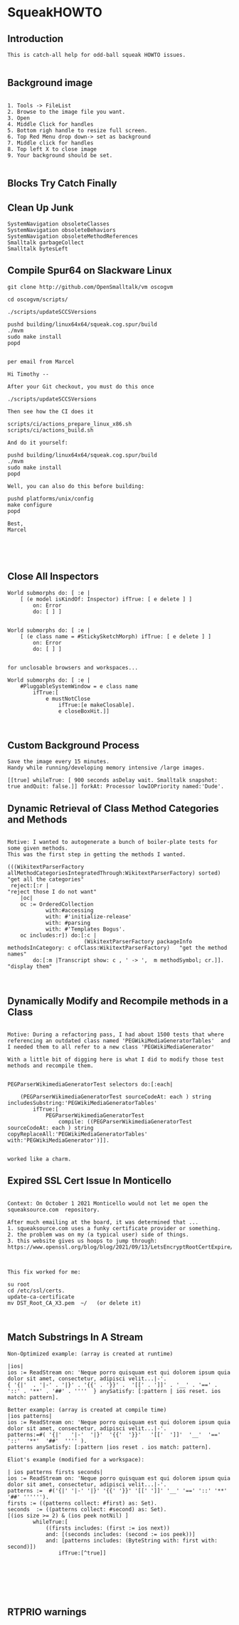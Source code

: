 *  SqueakHOWTO ** Introduction#+BEGIN_EXAMPLE  This is catch-all help for odd-ball squeak HOWTO issues.#+END_EXAMPLE** Background image#+BEGIN_EXAMPLE    1. Tools -> FileList    2. Browse to the image file you want.    3. Open    4. Middle Click for handles    5. Bottom righ handle to resize full screen.    6. Top Red Menu drop down-> set as background    7. Middle click for handles    8. Top left X to close image    9. Your background should be set.#+END_EXAMPLE** Blocks Try Catch Finally ** Clean Up Junk#+BEGIN_EXAMPLE    SystemNavigation obsoleteClasses    SystemNavigation obsoleteBehaviors    SystemNavigation obsoleteMethodReferences    Smalltalk garbageCollect    Smalltalk bytesLeft #+END_EXAMPLE** Compile Spur64 on Slackware Linux#+BEGIN_EXAMPLEgit clone http://github.com/OpenSmalltalk/vm oscogvmcd oscogvm/scripts/./scripts/updateSCCSVersionspushd building/linux64x64/squeak.cog.spur/build./mvmsudo make installpopdper email from MarcelHi Timothy --After your Git checkout, you must do this once./scripts/updateSCCSVersionsThen see how the CI does itscripts/ci/actions_prepare_linux_x86.shscripts/ci/actions_build.shAnd do it yourself:pushd building/linux64x64/squeak.cog.spur/build./mvmsudo make installpopdWell, you can also do this before building:pushd platforms/unix/configmake configurepopdBest,Marcel#+END_EXAMPLE** Close All Inspectors #+BEGIN_EXAMPLEWorld submorphs do: [ :e |      [ (e model isKindOf: Inspector) ifTrue: [ e delete ] ]         on: Error         do: [ ] ]World submorphs do: [ :e |      [ (e class name = #StickySketchMorph) ifTrue: [ e delete ] ]         on: Error         do: [ ] ]for unclosable browsers and workspaces...World submorphs do: [ :e |  	#PluggableSystemWindow = e class name		ifTrue:[				e mustNotClose				ifTrue:[e makeClosable].				e closeBoxHit.]]#+END_EXAMPLE** Custom Background Process#+BEGIN_EXAMPLESave the image every 15 minutes.Handy while running/developing memory intensive /large images.[[true] whileTrue: [ 900 seconds asDelay wait. Smalltalk snapshot: true andQuit: false.]] forkAt: Processor lowIOPriority named:'Dude'.#+END_EXAMPLE** Dynamic Retrieval of Class Method Categories and Methods#+BEGIN_EXAMPLEMotive: I wanted to autogenerate a bunch of boiler-plate tests for some given methods.This was the first step in getting the methods I wanted.(((WikitextParserFactory allMethodCategoriesIntegratedThrough:WikitextParserFactory) sorted)  "get all the categories" reject:[:r |                                                                                 "reject those I do not want"	|oc|	oc := OrderedCollection			with:#accessing			with: #'initialize-release'			with: #parsing			with: #'Templates Bogus'.	oc includes:r]) do:[:c | 	                    (WikitextParserFactory packageInfo methodsInCategory: c ofClass:WikitextParserFactory)   "get the method names"		do:[:m |Transcript show: c , ' -> ',  m methodSymbol; cr.]].                                         "display them"#+END_EXAMPLE** Dynamically Modify and Recompile methods in a Class#+BEGIN_EXAMPLEMotive: During a refactoring pass, I had about 1500 tests that where referencing an outdated class named 'PEGWikiMediaGeneratorTables'  and I needed them to all refer to a new class 'PEGWikiMediaGenerator'With a little bit of digging here is what I did to modify those test methods and recompile them.PEGParserWikimediaGeneratorTest selectors do:[:each| 	(PEGParserWikimediaGeneratorTest sourceCodeAt: each ) string includesSubstring:'PEGWikiMediaGeneratorTables'		ifTrue:[			PEGParserWikimediaGeneratorTest 				compile: ((PEGParserWikimediaGeneratorTest sourceCodeAt: each ) string copyReplaceAll:'PEGWikiMediaGeneratorTables' with:'PEGWikiMediaGenerator')]].worked like a charm.#+END_EXAMPLE** Expired SSL Cert Issue In Monticello#+BEGIN_EXAMPLE    Context: On October 1 2021 Monticello would not let me open the squeaksource.com  repository.  After much emailing at the board, it was determined that ...  1. squeaksource.com uses a funky certificate provider or something.  2. the problem was on my (a typical user) side of things.  3. this website gives us hoops to jump through:  https://www.openssl.org/blog/blog/2021/09/13/LetsEncryptRootCertExpire/  This fix worked for me:  su root  cd /etc/ssl/certs.  update-ca-certificate  mv DST_Root_CA_X3.pem  ~/   (or delete it)#+END_EXAMPLE** Match Substrings In A Stream#+BEGIN_EXAMPLENon-Optimized example: (array is created at runtime)|ios|ios := ReadStream on: 'Neque porro quisquam est qui dolorem ipsum quia dolor sit amet, consectetur, adipisci velit...|-'.{ '{|'  . '|-' . '|}' . '{{' . '}}' .  '[[' . ']]' . '__' . '==' . '::' . '**' . '##' . ''''  } anySatisfy: [:pattern | ios reset. ios match: pattern].Better example: (array is created at compile time)|ios patterns|ios := ReadStream on: 'Neque porro quisquam est qui dolorem ipsum quia dolor sit amet, consectetur, adipisci velit...|-'.patterns:=#( '{|'   '|-'  '|}'  '{{'  '}}'   '[['  ']]'  '__'  '=='  '::'  '**'  '##'  '''' ).patterns anySatisfy: [:pattern |ios reset . ios match: pattern].Eliot's example (modified for a workspace):| ios patterns firsts seconds|ios := ReadStream on: 'Neque porro quisquam est qui dolorem ipsum quia dolor sit amet, consectetur, adipisci velit...|-'.patterns :=  #('{|' '|-' '|}' '{{' '}}' '[[' ']]' '__' '==' '::' '**' '##' '''''').firsts := ((patterns collect: #first) as: Set).seconds  := ((patterns collect: #second) as: Set).[(ios size >= 2) & (ios peek notNil) ] 		whileTrue:[			((firsts includes: (first := ios next))			and: [(seconds includes: (second := ios peek))]			and: [patterns includes: (ByteString with: first with: second)])				ifTrue:[^true]]#+END_EXAMPLE** RTPRIO warnings